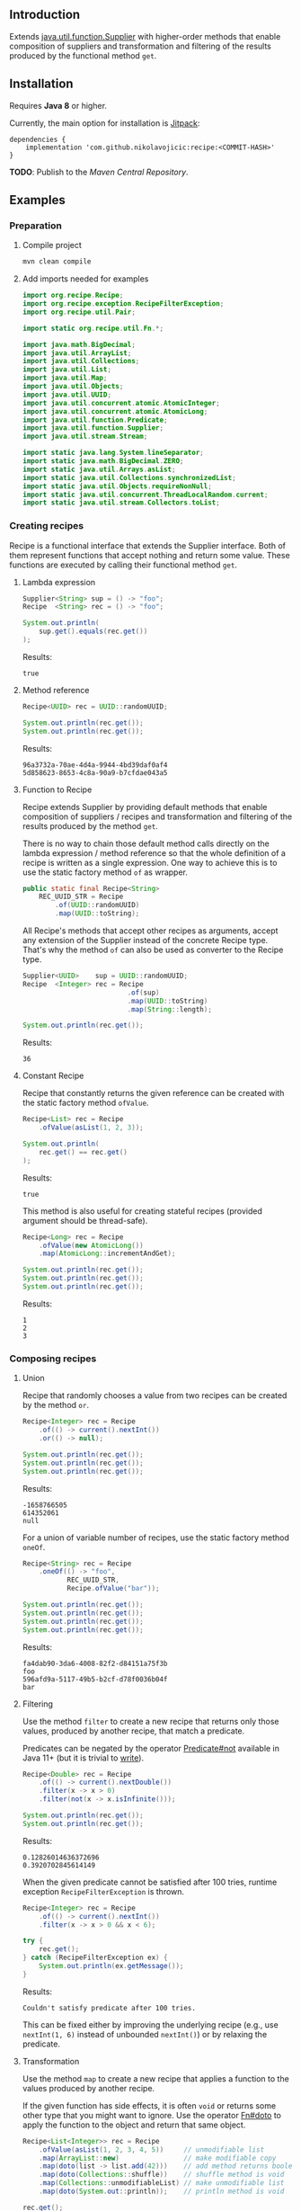 #+STARTUP: indent
#+STARTUP: hidestars

#+PROPERTY: header-args :dir target/examples

#+PROPERTY: header-args:java  :cmdline -classpath .;../classes/
#+PROPERTY: header-args:java+ :cmpflag -classpath .;../classes/

** Introduction

Extends [[https://docs.oracle.com/javase/8/docs/api/java/util/function/Supplier.html][java.util.function.Supplier]] with higher-order methods that enable composition of
suppliers and transformation and filtering of the results produced by the functional method ~get~.

** Installation

Requires *Java 8* or higher.

Currently, the main option for installation is [[https://jitpack.io/][Jitpack]]:

#+begin_src
  dependencies {
      implementation 'com.github.nikolavojicic:recipe:<COMMIT-HASH>'
  }
#+end_src

*TODO*: Publish to the /Maven Central Repository/.

** Examples

*** Preparation

**** Compile project

#+begin_src sh :dir . :results none
  mvn clean compile
#+end_src

**** Add imports needed for examples

#+begin_src java :noweb yes :tangle target/examples/Examples.java :classname Examples :results none :exports none
  <<IMPORT>>

  public class Examples {

      // dummy main to avoid auto-generated one
      public static void main(String[] args) {}

      // --------------------------------------

      @FunctionalInterface
      public static interface Executable {
          void execute() throws Throwable;
      }

      @SuppressWarnings("unchecked")
      public static <T extends Throwable> T assertThrows(Class<T> expectedType, Executable executable) {
          requireNonNull(expectedType);
          requireNonNull(executable);
          try {
              executable.execute();
          } catch (Throwable ex) {
              if (ex.getClass().equals(expectedType))
                  return (T) ex;
              throw new AssertionError("Expected: " + expectedType + " Actual: " + ex.getClass());
          }
          throw new AssertionError("Expected " + expectedType + " to be thrown but nothing was thrown.");
      }

      public static <T> Predicate<T> not(Predicate<T> predicate) {
          return predicate.negate();
      }

      <<STATIC>>

      // --------------------------------------

      public static void example1() {
          <<EXAMPLE_1>>
      }

      public static void example2() {
          <<EXAMPLE_2>>
      }

      public static void example3() {
          <<EXAMPLE_3>>
      }

      public static void example4() {
          <<EXAMPLE_4>>
      }

      public static void example5() {
          <<EXAMPLE_5>>
      }

      public static void example6() {
          <<EXAMPLE_6>>
      }

      public static void example7() {
          <<EXAMPLE_7>>
      }

      public static void example8() {
          <<EXAMPLE_8>>
      }

      public static void example9() {
          <<EXAMPLE_9>>
      }

      public static void example10() {
          <<EXAMPLE_10>>
      }

      public static void example11() {
          <<EXAMPLE_11>>
      }

      public static void example12() {
          <<EXAMPLE_12>>
      }

      public static void example13() {
          <<EXAMPLE_13>>
      }

      public static void example14() {
          <<EXAMPLE_14>>
      }

      public static void example15() {
          <<EXAMPLE_15>>
      }

      public static void example16() {
          <<EXAMPLE_16>>
      }

  }
#+end_src

#+begin_src java :noweb-ref IMPORT :eval never
  import org.recipe.Recipe;
  import org.recipe.exception.RecipeFilterException;
  import org.recipe.util.Pair;

  import static org.recipe.util.Fn.*;

  import java.math.BigDecimal;
  import java.util.ArrayList;
  import java.util.Collections;
  import java.util.List;
  import java.util.Map;
  import java.util.Objects;
  import java.util.UUID;
  import java.util.concurrent.atomic.AtomicInteger;
  import java.util.concurrent.atomic.AtomicLong;
  import java.util.function.Predicate;
  import java.util.function.Supplier;
  import java.util.stream.Stream;

  import static java.lang.System.lineSeparator;
  import static java.math.BigDecimal.ZERO;
  import static java.util.Arrays.asList;
  import static java.util.Collections.synchronizedList;
  import static java.util.Objects.requireNonNull;
  import static java.util.concurrent.ThreadLocalRandom.current;
  import static java.util.stream.Collectors.toList;
#+end_src

*** Creating recipes

Recipe is a functional interface that extends the Supplier interface.
Both of them represent functions that accept nothing and return some value.
These functions are executed by calling their functional method ~get~.

**** Lambda expression

#+begin_src java :noweb-ref EXAMPLE_1 :eval never
  Supplier<String> sup = () -> "foo";
  Recipe  <String> rec = () -> "foo";

  System.out.println(
      sup.get().equals(rec.get())
  );
#+end_src

#+name: EXE_EXAMPLE_1
#+begin_src java :results output :exports results
  Examples.example1();
#+end_src

Results:
#+RESULTS: EXE_EXAMPLE_1
: true

**** Method reference

#+begin_src java :noweb-ref EXAMPLE_2 :eval never
  Recipe<UUID> rec = UUID::randomUUID;

  System.out.println(rec.get());
  System.out.println(rec.get());
#+end_src

#+name: EXE_EXAMPLE_2
#+begin_src java :results output :exports results
  Examples.example2();
#+end_src

Results:
#+RESULTS: EXE_EXAMPLE_2
: 96a3732a-70ae-4d4a-9944-4bd39daf0af4
: 5d858623-8653-4c8a-90a9-b7cfdae043a5

**** Function to Recipe

Recipe extends Supplier by providing default methods that enable composition of suppliers
/ recipes and transformation and filtering of the results produced by the method ~get~.

There is no way to chain those default method calls directly on the lambda expression
/ method reference so that the whole definition of a recipe is written as a single
expression. One way to achieve this is to use the static factory method ~of~ as wrapper.

#+begin_src java :noweb-ref STATIC :eval never
  public static final Recipe<String>
      REC_UUID_STR = Recipe
          .of(UUID::randomUUID)
          .map(UUID::toString);
#+end_src

All Recipe's methods that accept other recipes as arguments, accept any extension of the
Supplier instead of the concrete Recipe type. That's why the method ~of~ can also be used
as converter to the Recipe type.

#+begin_src java :noweb-ref EXAMPLE_3 :eval never
  Supplier<UUID>    sup = UUID::randomUUID;
  Recipe  <Integer> rec = Recipe
                            .of(sup)
                            .map(UUID::toString)
                            .map(String::length);

  System.out.println(rec.get());
#+end_src

#+name: EXE_EXAMPLE_3
#+begin_src java :results output :exports results
  Examples.example3();
#+end_src

Results:
#+RESULTS: EXE_EXAMPLE_3
: 36

**** Constant Recipe

Recipe that constantly returns the given reference can be created with the static factory method ~ofValue~.

#+begin_src java :noweb-ref EXAMPLE_4 :eval never
  Recipe<List> rec = Recipe
      .ofValue(asList(1, 2, 3));

  System.out.println(
      rec.get() == rec.get()
  );
#+end_src

#+name: EXE_EXAMPLE_4
#+begin_src java :results output :exports results
  Examples.example4();
#+end_src

Results:
#+RESULTS: EXE_EXAMPLE_4
: true

This method is also useful for creating stateful recipes (provided argument should be thread-safe).

#+begin_src java :noweb-ref EXAMPLE_5 :eval never
  Recipe<Long> rec = Recipe
      .ofValue(new AtomicLong())
      .map(AtomicLong::incrementAndGet);

  System.out.println(rec.get());
  System.out.println(rec.get());
  System.out.println(rec.get());
#+end_src

#+name: EXE_EXAMPLE_5
#+begin_src java :results output :exports results
  Examples.example5();
#+end_src

Results:
#+RESULTS: EXE_EXAMPLE_5
: 1
: 2
: 3

*** Composing recipes

**** Union

Recipe that randomly chooses a value from two recipes can be created by the method ~or~.

#+begin_src java :noweb-ref EXAMPLE_6 :eval never
  Recipe<Integer> rec = Recipe
      .of(() -> current().nextInt())
      .or(() -> null);

  System.out.println(rec.get());
  System.out.println(rec.get());
  System.out.println(rec.get());
#+end_src

#+name: EXE_EXAMPLE_6
#+begin_src java :results output :exports results
  Examples.example6();
#+end_src

Results:
#+RESULTS: EXE_EXAMPLE_6
: -1658766505
: 614352061
: null

For a union of variable number of recipes, use the static factory method ~oneOf~.

#+begin_src java :noweb-ref EXAMPLE_7 :eval never
  Recipe<String> rec = Recipe
      .oneOf(() -> "foo",
             REC_UUID_STR,
             Recipe.ofValue("bar"));

  System.out.println(rec.get());
  System.out.println(rec.get());
  System.out.println(rec.get());
  System.out.println(rec.get());
#+end_src

#+name: EXE_EXAMPLE_7
#+begin_src java :results output :exports results
  Examples.example7();
#+end_src

Results:
#+RESULTS: EXE_EXAMPLE_7
: fa4dab90-3da6-4008-82f2-d84151a75f3b
: foo
: 596afd9a-5117-49b5-b2cf-d78f0036b04f
: bar

**** Filtering

Use the method ~filter~ to create a new recipe that returns only those values, produced by another recipe, that match a predicate.

Predicates can be negated by the operator [[https://docs.oracle.com/en/java/javase/11/docs/api/java.base/java/util/function/Predicate.html#not(java.util.function.Predicate)][Predicate#not]] available in Java 11+ (but it is trivial to [[https://stackoverflow.com/a/22492361][write]]).

#+begin_src java :noweb-ref EXAMPLE_8 :eval never
  Recipe<Double> rec = Recipe
      .of(() -> current().nextDouble())
      .filter(x -> x > 0)
      .filter(not(x -> x.isInfinite()));

  System.out.println(rec.get());
  System.out.println(rec.get());
#+end_src

#+name: EXE_EXAMPLE_8
#+begin_src java :results output :exports results
  Examples.example8();
#+end_src

Results:
#+RESULTS: EXE_EXAMPLE_8
: 0.12826014636372696
: 0.3920702845614149

When the given predicate cannot be satisfied after 100 tries, runtime exception ~RecipeFilterException~ is thrown.

#+begin_src java :noweb-ref EXAMPLE_9 :eval never
  Recipe<Integer> rec = Recipe
      .of(() -> current().nextInt())
      .filter(x -> x > 0 && x < 6);

  try {
      rec.get();
  } catch (RecipeFilterException ex) {
      System.out.println(ex.getMessage());
  }
#+end_src

#+name: EXE_EXAMPLE_9
#+begin_src java :results output :exports results
  Examples.example9();
#+end_src

Results:
#+RESULTS: EXE_EXAMPLE_9
: Couldn't satisfy predicate after 100 tries.

This can be fixed either by improving the underlying recipe (e.g., use ~nextInt(1, 6)~ instead of unbounded ~nextInt()~) or by relaxing the predicate.

**** Transformation

Use the method ~map~ to create a new recipe that applies a function to the values produced by another recipe.

If the given function has side effects, it is often ~void~ or returns some other type that you might want to ignore.
Use the operator [[https://github.com/nikolavojicic/recipe/blob/master/src/main/java/org/recipe/util/Fn.java#L21][Fn#doto]] to apply the function to the object and return that same object.

#+begin_src java :noweb-ref EXAMPLE_10 :eval never
  Recipe<List<Integer>> rec = Recipe
      .ofValue(asList(1, 2, 3, 4, 5))     // unmodifiable list
      .map(ArrayList::new)                // make modifiable copy
      .map(doto(list -> list.add(42)))    // add method returns boolean
      .map(doto(Collections::shuffle))    // shuffle method is void
      .map(Collections::unmodifiableList) // make unmodifiable list
      .map(doto(System.out::println));    // println method is void

  rec.get();
  rec.get();
#+end_src

#+name: EXE_EXAMPLE_10
#+begin_src java :results output :exports results
  Examples.example10();
#+end_src

Results:
#+RESULTS: EXE_EXAMPLE_10
: [3, 42, 5, 2, 1, 4]
: [2, 5, 3, 1, 4, 42]

**** Binding

Use the method ~bind~ to create a new recipe that takes values produced by two recipes and combines them with a binary function. There are three common cases:

***** Second recipe depends on values produced by the first recipe

For example, recipe that takes a random element from a list - the first recipe produces a list of elements, the second an index based on the size of the produced list. Binary function uses those values to retrieve an element.

#+begin_src java :noweb-ref EXAMPLE_11 :eval never
  Recipe<Object> rec = Recipe
      .oneOf(() -> asList(1, 2, 3, 4),
             () -> asList("foo", "bar", "baz"))
      .bind(list -> () -> current().nextInt(0, list.size()), List::get);

  System.out.println(rec.get());
  System.out.println(rec.get());
  System.out.println(rec.get());
#+end_src

#+name: EXE_EXAMPLE_11
#+begin_src java :results output :exports results
  Examples.example11();
#+end_src

Results:
#+RESULTS: EXE_EXAMPLE_11
: bar
: baz
: 4

This is a very common pattern. To make it more readable, creation of the second recipe can be written as a method reference, with the help of static method ~recIndex~.

#+begin_src java :noweb-ref STATIC :eval never
  public static Recipe<String>
      REC_EMAIL_DOMAIN = Recipe
          .ofValue(asList("gmail.com", "yahoo.com", "proton.me"))
          .bind(Examples::recIndex, List::get);

  public static Recipe<Integer> recIndex(List<?> list) {
      if (list.isEmpty())
          throw new IllegalArgumentException("empty list");
      return () -> current().nextInt(0, list.size());
  }
#+end_src

If the first recipe depends on the value produced by the second recipe, then swap their order.

***** Recipes do not depend on each other

For example, an email address consists of two parts, a local part and a domain, joined with the symbol ~@~. Both parts can be generated independently. Operator [[https://github.com/nikolavojicic/recipe/blob/master/src/main/java/org/recipe/util/Fn.java#L52][Fn#recfn]] can be used instead of function with ignored argument.

#+begin_src java :noweb-ref EXAMPLE_12 :eval never
  Recipe<String> recEmail =
      REC_UUID_STR
          .map(local -> local.substring(0, 8))
          .bind(recfn(REC_EMAIL_DOMAIN), // __ -> REC_EMAIL_DOMAIN
                (local, domain) -> local + "@" + domain);

  System.out.println(recEmail.get());
  System.out.println(recEmail.get());
#+end_src

#+name: EXE_EXAMPLE_12
#+begin_src java :results output :exports results
  Examples.example12();
#+end_src

Results:
#+RESULTS: EXE_EXAMPLE_12
: bdd27ccd@gmail.com
: 559c052c@yahoo.com

***** Second recipe produces results of function application

For example, recipe that produces a pair of a list and the maximum element from that list. Operator [[https://github.com/nikolavojicic/recipe/blob/master/src/main/java/org/recipe/util/Fn.java#L64][Fn#fnrec]] can be used to wrap a function so that it returns a constant recipe of its result.

#+begin_src java :noweb-ref EXAMPLE_13 :eval never
  Recipe<Pair<List<Integer>, Integer>> rec = Recipe
      .ofValue(asList(1, 9, 3, 5, 7))
      // list -> Recipe.ofValue(Collections.max(list))
      .bind(fnrec(Collections::max), Pair::new);

  System.out.println(rec.get());
#+end_src

#+name: EXE_EXAMPLE_13
#+begin_src java :results output :exports results
  Examples.example13();
#+end_src

Results:
#+RESULTS: EXE_EXAMPLE_13
: Pair[first=[1, 9, 3, 5, 7], second=9]

In any of the cases above, it may happen that the binary function has side effects. Such function is often ~void~ or returns some other type that you might want to ignore. Use the operator [[https://github.com/nikolavojicic/recipe/blob/master/src/main/java/org/recipe/util/Fn.java#L36][Fn#dotwo]] to apply the function to the given objects and return the pair of those objects.

#+begin_src java :noweb-ref EXAMPLE_14 :eval never
  Recipe<List<Integer>> rec = Recipe
      .ofValue(synchronizedList(new ArrayList<Integer>()))
      .bind(recfn(Recipe
                  .ofValue(new AtomicInteger())
                  .map(AtomicInteger::incrementAndGet)),
            dotwo(List::add)) // add returns boolean
      .map(Pair::first)
      // .map(List::copyOf) in Java 10+
      .map(ArrayList::new)
      .map(Collections::unmodifiableList);

  System.out.println(rec.get());
  System.out.println(rec.get());
  System.out.println(rec.get());
#+end_src

#+name: EXE_EXAMPLE_14
#+begin_src java :results output :exports results
  Examples.example14();
#+end_src

Results:
#+RESULTS: EXE_EXAMPLE_14
: [1]
: [1, 2]
: [1, 2, 3]

**** Wrapping

Use the method ~wrap~ to create a new recipe that applies a function to the underlying recipe.

This is commonly used with the static factory method [[https://docs.oracle.com/javase/8/docs/api/java/util/stream/Stream.html#generate-java.util.function.Supplier-][Stream#generate]], which creates an infinite stream of values produced by the provided supplier / recipe.

#+begin_src java :noweb-ref EXAMPLE_15 :eval never
  Recipe<List<Integer>> rec = recInt(-100, 100)
      .wrap(Stream::generate)
      .bind(recfn(recInt(1, 6)), Stream::limit)
      .map(stream -> stream.collect(toList()));

  System.out.println(rec.get());
  System.out.println(rec.get());
  System.out.println(rec.get());
#+end_src

#+name: EXE_EXAMPLE_15
#+begin_src java :results output :exports results
  Examples.example15();
#+end_src

Results:
#+RESULTS: EXE_EXAMPLE_15
: [26, -68, -90, -23, 65]
: [85, -30, 82, 10, -4]
: [69, 64, -58]

Handling runtime exceptions is another use case, e.g., with JUnit's [[https://junit.org/junit5/docs/5.8.2/api/org.junit.jupiter.api/org/junit/jupiter/api/Assertions.html#assertThrows(java.lang.Class,org.junit.jupiter.api.function.Executable)][Assertions#assertThrows]].

#+begin_src java :noweb-ref EXAMPLE_16 :eval never
  REC_INT
      .map(x -> x / 0) // divide by zero!
      .wrap(rec -> assertThrows(ArithmeticException.class, rec::get))
      .map(ArithmeticException::getMessage)
      .map(doto(System.out::println))
      .get();
#+end_src

#+name: EXE_EXAMPLE_16
#+begin_src java :results output :exports results
  Examples.example16();
#+end_src

Results:
#+RESULTS: EXE_EXAMPLE_16
: / by zero

**** Flattening

*** Generating numbers

**** Bounded

Methods of the class [[https://docs.oracle.com/javase/8/docs/api/java/util/concurrent/ThreadLocalRandom.html][ThreadLocalRandom]] are used here, but you can delegate to any number generator.

#+begin_src java :noweb-ref STATIC :eval never
  public static Recipe<Integer> recInt(int origin, int bound) {
      current().nextInt(origin, bound); // check constraints
      return () -> current().nextInt(origin, bound);
  }

  public static Recipe<Long> recLong(long origin, long bound) {
      current().nextLong(origin, bound); // check constraints
      return () -> current().nextLong(origin, bound);
  }

  public static Recipe<Double> recDouble(double origin, double bound) {
      current().nextDouble(origin, bound); // check constraints
      return () -> current().nextDouble(origin, bound);
  }

  public static Recipe<BigDecimal> recBigdec(double origin, double bound) {
      return recDouble(origin, bound)
          .filter(Double::isFinite)
          .map(BigDecimal::valueOf);
  }

  public static Recipe<BigDecimal> recBigdec(BigDecimal origin, BigDecimal bound) {
      return recBigdec(origin.doubleValue(), bound.doubleValue());
  }
#+end_src

**** Without bound params

Note that these recipes produce less random values, e.g., any union (~or~, ~oneOf~) with the ~*_ZERO_*~ recipe will generate zeros more frequently. This behavior can be useful though, because zero is an edge case.

#+begin_src java :noweb-ref STATIC :eval never
  public static final Recipe<Integer>
      REC_POS_INT  = recInt(0, Integer.MAX_VALUE).map(x -> x + 1),
      REC_NEG_INT  = recInt(Integer.MIN_VALUE, 0),
      REC_ZERO_INT = Recipe.ofValue(0),
      REC_NAT_INT  = REC_POS_INT.or(REC_ZERO_INT),
      REC_INT      = Recipe.oneOf(REC_NEG_INT, REC_ZERO_INT, REC_POS_INT);

  public static final Recipe<Long>
      REC_POS_LONG  = recLong(0, Long.MAX_VALUE).map(x -> x + 1),
      REC_NEG_LONG  = recLong(Long.MIN_VALUE, 0),
      REC_ZERO_LONG = Recipe.ofValue(0L),
      REC_NAT_LONG  = REC_POS_LONG.or(REC_ZERO_LONG),
      REC_LONG      = Recipe.oneOf(REC_NEG_LONG, REC_ZERO_LONG, REC_POS_LONG);

  public static final Recipe<Double>
      REC_POS_DOUBLE  = Recipe.of(() -> current().nextDouble()).filter(x -> x != 0).map(Math::abs),
      REC_NEG_DOUBLE  = REC_POS_DOUBLE.map(x -> -x),
      REC_ZERO_DOUBLE = Recipe.ofValue(0.0),
      REC_NAT_DOUBLE  = REC_POS_DOUBLE.or(REC_ZERO_DOUBLE),
      REC_DOUBLE      = Recipe.oneOf(REC_NEG_DOUBLE, REC_ZERO_DOUBLE, REC_POS_DOUBLE);

  public static final Recipe<BigDecimal>
      REC_POS_BIGDEC  = REC_POS_DOUBLE.filter(Double::isFinite).map(BigDecimal::valueOf),
      REC_NEG_BIGDEC  = REC_POS_BIGDEC.map(BigDecimal::negate),
      REC_ZERO_BIGDEC = Recipe.ofValue(ZERO),
      REC_NAT_BIGDEC  = REC_POS_BIGDEC.or(REC_ZERO_BIGDEC),
      REC_BIGDEC      = Recipe.oneOf(REC_NEG_BIGDEC, REC_ZERO_BIGDEC, REC_POS_BIGDEC);

  public static final Recipe<Number>
      REC_POS_NUMBER  = Recipe.oneOf(REC_POS_INT,  REC_POS_LONG,  REC_POS_DOUBLE,  REC_POS_BIGDEC),
      REC_NEG_NUMBER  = Recipe.oneOf(REC_NEG_INT,  REC_NEG_LONG,  REC_NEG_DOUBLE,  REC_NEG_BIGDEC),
      REC_ZERO_NUMBER = Recipe.oneOf(REC_ZERO_INT, REC_ZERO_LONG, REC_ZERO_DOUBLE, REC_ZERO_BIGDEC),
      REC_NAT_NUMBER  = Recipe.oneOf(REC_NAT_INT,  REC_NAT_LONG,  REC_NAT_DOUBLE,  REC_NAT_BIGDEC),
      REC_NUMBER      = Recipe.oneOf(REC_INT,      REC_LONG,      REC_DOUBLE,      REC_BIGDEC);
#+end_src

*** Generating text

*** Generating POJOs or Records

**** Setters

**** Withers

**** Builders

**** Constructors

*** Dependency injection
